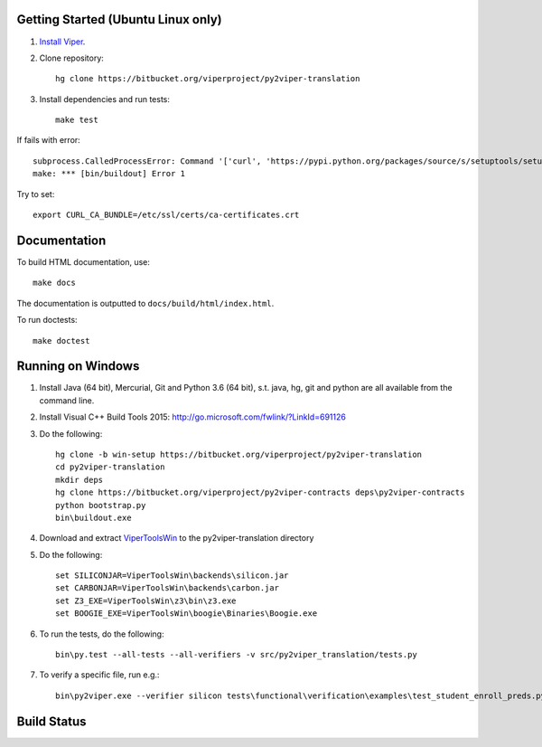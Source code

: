 Getting Started (Ubuntu Linux only)
===================================

1.  `Install Viper <https://bitbucket.org/viperproject/documentation/wiki/Home#markdown-header-binary-packages-ubuntu-linux-only>`_.
2.  Clone repository::

        hg clone https://bitbucket.org/viperproject/py2viper-translation

3.  Install dependencies and run tests::

        make test

If fails with error::

    subprocess.CalledProcessError: Command '['curl', 'https://pypi.python.org/packages/source/s/setuptools/setuptools-20.2.2.zip', '--silent', '--output', '/tmp/bootstrap-mbuvyhif/setuptools-20.2.2.zip']' returned non-zero exit status 77
    make: *** [bin/buildout] Error 1

Try to set::

    export CURL_CA_BUNDLE=/etc/ssl/certs/ca-certificates.crt

Documentation
=============

To build HTML documentation, use::

    make docs

The documentation is outputted to ``docs/build/html/index.html``.

To run doctests::

    make doctest

Running on Windows
==================

1.  Install Java (64 bit), Mercurial, Git and Python 3.6 (64 bit), s.t. java, hg, git and python are all available from the command line.

2.  Install Visual C++ Build Tools 2015: http://go.microsoft.com/fwlink/?LinkId=691126

3.  Do the following::

        hg clone -b win-setup https://bitbucket.org/viperproject/py2viper-translation
        cd py2viper-translation
        mkdir deps
        hg clone https://bitbucket.org/viperproject/py2viper-contracts deps\py2viper-contracts
        python bootstrap.py
        bin\buildout.exe

4.  Download and extract `ViperToolsWin <http://viper.ethz.ch/downloads/ViperToolsWin.zip>`_ to the py2viper-translation directory

5.  Do the following::

        set SILICONJAR=ViperToolsWin\backends\silicon.jar
        set CARBONJAR=ViperToolsWin\backends\carbon.jar
        set Z3_EXE=ViperToolsWin\z3\bin\z3.exe
        set BOOGIE_EXE=ViperToolsWin\boogie\Binaries\Boogie.exe

6.  To run the tests, do the following::

        bin\py.test --all-tests --all-verifiers -v src/py2viper_translation/tests.py

7.  To verify a specific file, run e.g.::

        bin\py2viper.exe --verifier silicon tests\functional\verification\examples\test_student_enroll_preds.py

Build Status
============

.. image:: https://pmbuilds.inf.ethz.ch/buildStatus/icon?job=nagini&style=plastic
   :alt: Build Status
   :target: https://pmbuilds.inf.ethz.ch/job/nagini
